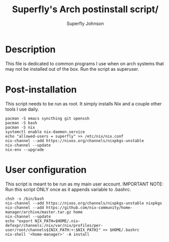 #+TITLE: Superfly's Arch postinstall script/ 
#+AUTHOR: Superfly Johnson
#+DESCRIPTION: Superfly's arch-linux post install scrip.t
#+STARTUP: showeverything
#+PROPERTY: header-args :tangle install.sh :shebang "!/bin/sh" (identity #o755)
#+NAME: packages.sh
#+auto_tangle: t

* Description
This file is dedicated to common programs I use when on arch systems that may not be installed out of the box. Run the script as superuser.

* Post-installation
This script needs to be run as root. It simply installs Nix and a couple other tools I use daily.
#+BEGIN_SRC shell 
  pacman -S emacs syncthing git openssh
  pacman -S bash
  pacman -S nix
  systemctl enable nix-daemon.service
  echo "allowed-users = superfly" >> /etc/nix/nix.conf
  nix-channel --add https://nixos.org/channels/nixpkgs-unstable
  nix-channel --update 
  nix-env --upgrade
#+END_SRC

* User configuration
This script is meant to be run as my main user account. IMPORTANT NOTE: Run this script ONLY once as it appends variable to .bashrc.
#+BEGIN_SRC shell :tangle user-install.sh :shebang "!/bin/sh" (identity #o755)
  chsh -s /bin/bash
  nix-channel --add https://nixos.org/channels/nixpkgs-unstable nixpkgs
  nix-channel --add https://github.com/nix-community/home-manager/archive/master.tar.gz home
  nix-channel --update
  echo "export NIX_PATH=$HOME/.nix-defexpr/channels:/nix/var/nix/profiles/per-user/root/channels${NIX_PATH:+:$NIX_PATH}" >> $HOME/.bashrc
  nix-shell '<home-manager>' -A install
#+END_SRC

